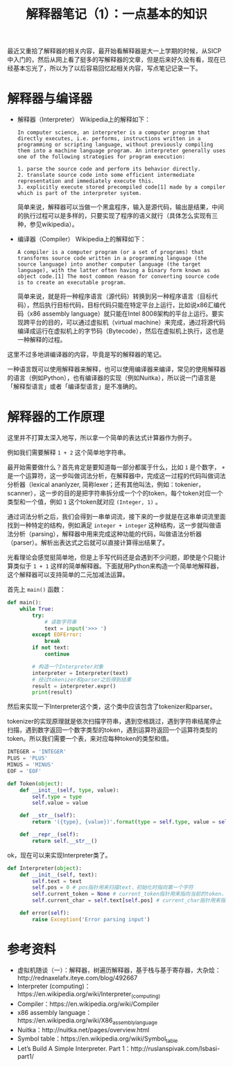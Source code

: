 #+Title: 解释器笔记（1）：一点基本的知识

最近又重拾了解释器的相关内容，最开始看解释器是大一上学期的时候，从SICP中入门的，然后从网上看了挺多的写解释器的文章，但是后来好久没有看，现在已经基本忘光了，所以为了以后容易回忆起相关内容，写点笔记记录一下。

* 解释器与编译器
:PROPERTIES:
:ID:       71D44CCD-D731-42D2-B5D0-A589C9B2DCB1
:PUBDATE:  <2015-12-15 Tue 22:05>
:END:
- 解释器（Interpreter）
  Wikipedia上的解释如下：
  #+BEGIN_EXAMPLE
  In computer science, an interpreter is a computer program that directly executes, i.e. performs, instructions written in a programming or scripting language, without previously compiling them into a machine language program. An interpreter generally uses one of the following strategies for program execution:

  1. parse the source code and perform its behavior directly.
  2. translate source code into some efficient intermediate representation and immediately execute this.
  3. explicitly execute stored precompiled code[1] made by a compiler which is part of the interpreter system.
  #+END_EXAMPLE
  
  简单来说，解释器可以当做一个黑盒程序，输入是源代码，输出是结果，中间的执行过程可以是多样的，只要实现了程序的语义就行（具体怎么实现有三种，参见wikipedia）。

- 编译器（Compiler）
  Wikipedia上的解释如下：
  #+BEGIN_EXAMPLE
  A compiler is a computer program (or a set of programs) that transforms source code written in a programming language (the source language) into another computer language (the target language), with the latter often having a binary form known as object code.[1] The most common reason for converting source code is to create an executable program.
  #+END_EXAMPLE

  简单来说，就是将一种程序语言（源代码）转换到另一种程序语言（目标代码），然后执行目标代码，目标代码只能在特定平台上运行，比如说x86汇编代码（x86 assembly language）就只能在Intel 8008架构的平台上运行。要实现跨平台的目的，可以通过虚拟机（virtual machine）来完成，通过将源代码编译成运行在虚拟机上的字节码（Bytecode），然后在虚拟机上执行，这也是一种解释的过程。

这里不过多地讲编译器的内容，毕竟是写的解释器的笔记。

一种语言既可以使用解释器来解释，也可以使用编译器来编译，常见的使用解释器的语言（例如Python），也有编译器的实现（例如Nuitka），所以说一门语言是「解释型语言」或者「编译型语言」是不准确的。
* 解释器的工作原理
:PROPERTIES:
:ID:       DB07C1D0-5B4D-41FB-9C9F-E51C95AD0411
:PUBDATE:  <2015-12-15 Tue 22:05>
:END:
这里并不打算太深入地写，所以拿一个简单的表达式计算器作为例子。

例如我们需要解释 ~1 + 2~ 这个简单地字符串。

最开始需要做什么？首先肯定是要知道每一部分都属于什么，比如 =1= 是个数字， =+= 是一个运算符，这一步叫做词法分析，在解释器中，完成这一过程的代码叫做词法分析器（lexical ananlyzer, 简称lexer；还有其他叫法，例如：tokenier，scanner），这一步的目的是把字符串拆分成一个个的token，每个token对应一个类型和一个值，例如 =1= 这个token就对应 =(Integer, 1)= 。

通过词法分析之后，我们会得到一串单词流，接下来的一步就是在这串单词流里面找到一种特定的结构，例如满足 =integer + integer= 这种结构，这一步就叫做语法分析（parsing），解释器中用来完成这种功能的代码，叫做语法分析器（parser）。解析出表达式之后就可以直接计算得出结果了。

光看理论会感觉挺简单地，但是上手写代码还是会遇到不少问题，即使是个只能计算类似于 =1 + 1= 这样的简单解释器。下面就用Python来构造一个简单地解释器，这个解释器可以支持简单的二元加减法运算。

首先上 =main()= 函数：

#+BEGIN_SRC python
  def main():
      while True:
          try:
              # 读取字符串
              text = input('>>> ')
          except EOFError:
              break
          if not text:
              continue

          # 构造一个Interpreter对象
          interpreter = Interpreter(text)
          # 经过tokenizer和parser之后得到结果
          result = interpreter.expr()
          print(result)
#+END_SRC

然后来实现一下Interpreter这个类，这个类中应该包含了tokenizer和parser。

tokenizer的实现原理就是依次扫描字符串，遇到空格跳过，遇到字符串结尾停止扫描，遇到数字返回一个数字类型的token，遇到运算符返回一个运算符类型的token。所以我们需要一个表，来对应每种token的类型和值。

#+BEGIN_SRC python
  INTEGER = 'INTEGER'
  PLUS = 'PLUS'
  MINUS = 'MINUS'
  EOF = 'EOF'

  def Token(object):
      def __init__(self, type, value):
          self.type = type
          self.value = value

      def __str__(self):
          return '({type}, {value})'.format(type = self.type, value = self.value)

      def __repr__(self):
          return self.__str__()
#+END_SRC

ok，现在可以来实现Interpreter类了。

#+BEGIN_SRC python
  def Interpreter(object):
      def __init__(self, text):
          self.text = text
          self.pos = 0 # pos指针用来扫描text，初始化时指向第一个字符
          self.current_token = None # current_token指针用来指向当前的token，初始化时为None
          self.current_char = self.text[self.pos] # current_char指针用来指向当前的字符

      def error(self):
          raise Exception('Error parsing input')

#+END_SRC
* 参考资料
:PROPERTIES:
:ID:       FECF1C72-BA4D-49DD-9EC5-0DF20685FCDF
:PUBDATE:  <2015-12-15 Tue 22:05>
:END:
- 虚拟机随谈（一）：解释器，树遍历解释器，基于栈与基于寄存器，大杂烩：http://rednaxelafx.iteye.com/blog/492667
- Interpreter (computing)：https://en.wikipedia.org/wiki/Interpreter_(computing)
- Compiler：https://en.wikipedia.org/wiki/Compiler
- x86 assembly language：https://en.wikipedia.org/wiki/X86_assembly_language
- Nuitka：http://nuitka.net/pages/overview.html
- Symbol table：https://en.wikipedia.org/wiki/Symbol_table
- Let’s Build A Simple Interpreter. Part 1：http://ruslanspivak.com/lsbasi-part1/
